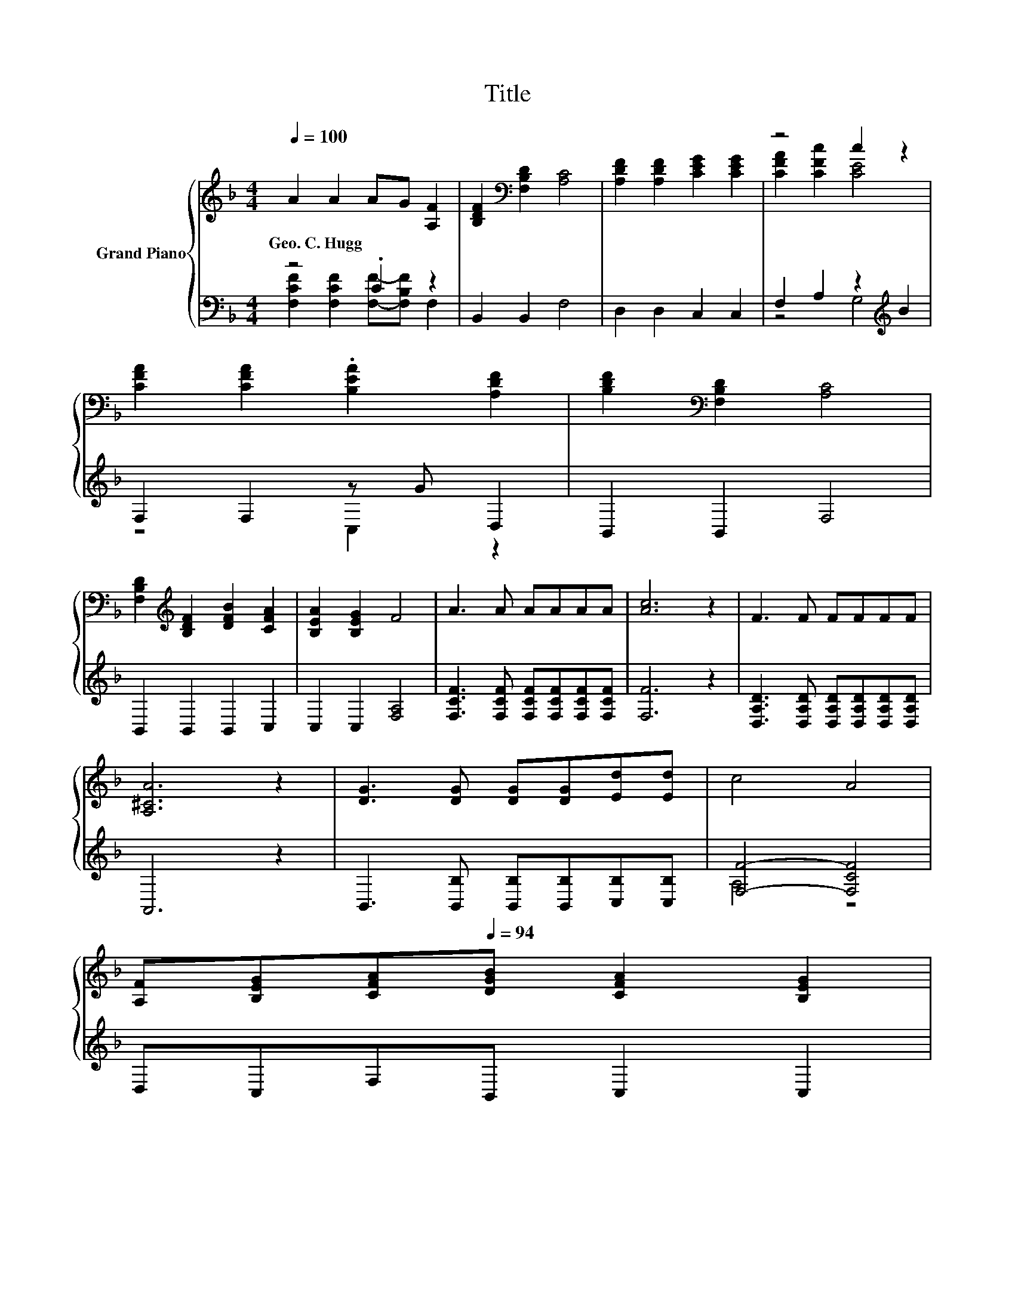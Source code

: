 X:1
T:Title
%%score { ( 1 4 ) | ( 2 3 ) }
L:1/8
Q:1/4=100
M:4/4
K:F
V:1 treble nm="Grand Piano"
V:4 treble 
V:2 bass 
V:3 bass 
V:1
 A2 A2 AG [A,F]2 | [B,DF]2[K:bass] [F,B,D]2 [A,C]4 | [A,DF]2 [A,DF]2 [CEG]2 [CEG]2 | z4 c2 z2 | %4
w: Geo.~C.~Hugg * * * *||||
 [CFA]2 [CFA]2 .[B,EA]2 [A,DF]2 | [B,DF]2[K:bass] [F,B,D]2 [A,C]4 | %6
w: ||
 [F,B,D]2[K:treble] [B,DF]2 [DFB]2 [CFA]2 | [B,EA]2 [B,EG]2 F4 | A3 A AAAA | [Ac]6 z2 | F3 F FFFF | %11
w: |||||
 [A,^CA]6 z2 | [DG]3 [DG] [DG][DG][Ed][Ed] | c4 A4 | %14
w: |||
 [A,F][B,EG][CFA][Q:1/4=94][DGB] [CFA]2[Q:1/4=88] [B,EG]2[Q:1/4=99][Q:1/4=97][Q:1/4=96][Q:1/4=93][Q:1/4=91][Q:1/4=90][Q:1/4=87][Q:1/4=85] | %15
w: |
[M:6/4] [A,F]12[Q:1/4=84][Q:1/4=82][Q:1/4=81][Q:1/4=79][Q:1/4=78][Q:1/4=76] |] %16
w: |
V:2
 z4 .C2 z2 | B,,2 B,,2 F,4 | D,2 D,2 C,2 C,2 | F,2 A,2 z2[K:treble] B2 | F,2 F,2 z G D,2 | %5
 B,,2 B,,2 F,4 | B,,2 B,,2 B,,2 C,2 | C,2 C,2 [F,A,]4 | [F,CF]3 [F,CF] [F,CF][F,CF][F,CF][F,CF] | %9
 [F,F]6 z2 | [D,A,D]3 [D,A,D] [D,A,D][D,A,D][D,A,D][D,A,D] | A,,6 z2 | %12
 B,,3 [B,,B,] [B,,B,][B,,B,][C,B,][C,B,] | [F,F]4- [F,CF]4 | D,C,F,B,, C,2 C,2 |[M:6/4] F,12 |] %16
V:3
 [F,CF]2 [F,CF]2 [F,F]-[F,B,F] F,2 | x8 | x8 | z4 G,4[K:treble] | z4 C,2 z2 | x8 | x8 | x8 | x8 | %9
 x8 | x8 | x8 | x8 | A,4 z4 | x8 |[M:6/4] x12 |] %16
V:4
 x8 | x2[K:bass] x6 | x8 | [CFA]2 [CFc]2 [CE]4 | x8 | x2[K:bass] x6 | x2[K:treble] x6 | x8 | x8 | %9
 x8 | x8 | x8 | x8 | x8 | x8 |[M:6/4] x12 |] %16

